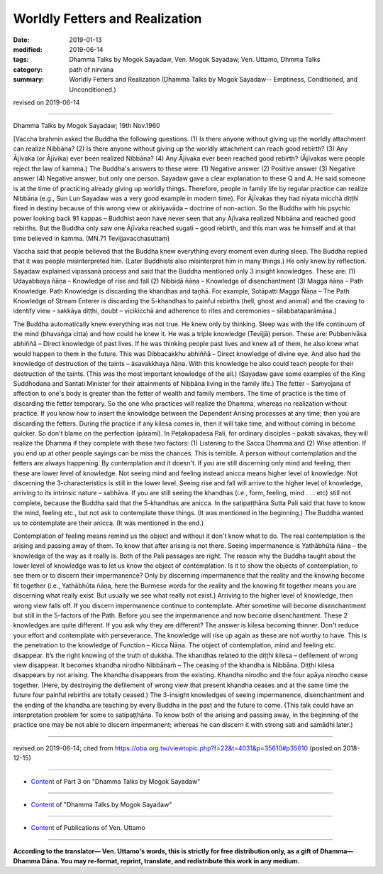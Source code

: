==========================================
Worldly Fetters and Realization
==========================================

:date: 2019-01-13
:modified: 2019-06-14
:tags: Dhamma Talks by Mogok Sayadaw, Ven. Mogok Sayadaw, Ven. Uttamo, Dhmma Talks
:category: path of nirvana
:summary: Worldly Fetters and Realization (Dhamma Talks by Mogok Sayadaw-- Emptiness, Conditioned, and Unconditioned.)

revised on 2019-06-14

------

Dhamma Talks by Mogok Sayadaw; 19th Nov.1960

[Vaccha brahmin asked the Buddha the following questions. (1) Is there anyone without giving up the worldly attachment can realize Nibbāna? (2) Is there anyone without giving up the worldly attachment can reach good rebirth? (3) Any Ājīvaka (or Ājīvika) ever been realized Nibbāna? (4) Any Ājīvaka ever been reached good rebirth? (Ājīvakas were people reject the law of kamma.) The Buddha's answers to these were: (1) Negative answer (2) Positive answer (3) Negative answer (4) Negative answer, but only one person. Sayadaw gave a clear explanation to these Q and A. He said someone is at the time of practicing already giving up worldly things. Therefore, people in family life by regular practice can realize Nibbāna (e.g., Sun Lun Sayadaw was a very good example in modern time). For Ājīvakas they had niyata micchā diṭṭhi fixed in destiny because of this wrong view or akiriyavāda – doctrine of non-action. So the Buddha with his psychic power looking back 91 kappas – Buddhist aeon have never seen that any Ājīvaka realized Nibbāna and reached good rebirths. But the Buddha only saw one Ājīvaka reached sugati – good rebirth, and this man was he himself and at that time believed in kamma. (MN.71 Tevijjavacchasuttaṃ)

Vaccha said that people believed that the Buddha knew everything every moment even during sleep. The Buddha replied that it was people misinterpreted him. (Later Buddhists also misinterpret him in many things.) He only knew by reflection. Sayadaw explained vipassanā process and said that the Buddha mentioned only 3 insight knowledges. These are: (1) Udayabbaya ñāṇa – Knowledge of rise and fall (2) Nibbidā ñāṇa – Knowledge of disenchantment (3) Magga ñāṇa – Path Knowledge. Path Knowledge is discarding the khandhas and taṇhā. For example, Sotāpatti Magga Ñāṇa – The Path Knowledge of Stream Enterer is discarding the 5-khandhas to painful rebirths (hell, ghost and animal) and the craving to identify view – sakkāya diṭṭhi, doubt – vicikicchā and adherence to rites and ceremonies – sīlabbataparāmāsa.]

The Buddha automatically knew everything was not true. He knew only by thinking. Sleep was with the life continuum of the mind (bhavaṅga citta) and how could he knew it. He was a triple knowledge (Tevijjā) person. These are: Pubbenivāsa abhiññā – Direct knowledge of past lives. If he was thinking people past lives and knew all of them, he also knew what would happen to them in the future. This was Dibbacakkhu abhiññā – Direct knowledge of divine eye. And also had the knowledge of destruction of the taints – āsavakkhaya ñāṇa. With this knowledge he also could teach people for their destruction of the taints. (This was the most important knowledge of the all.) (Sayadaw gave some examples of the King Suddhodana and Santati Minister for their attainments of Nibbāna living in the family life.) The fetter – Saṁyojana of affection to one's body is greater than the fetter of wealth and family members. The time of practice is the time of discarding the fetter temporary. So the one who practices will realize the Dhamma, whereas no realization without practice. If you know how to insert the knowledge between the Dependent Arising processes at any time; then you are discarding the fetters. During the practice if any kilesa comes in, then it will take time, and without coming in become quicker. So don't blame on the perfection (pāramī). In Peṭakopadesa Pali, for ordinary disciples – pakati sāvakas, they will realize the Dhamma if they complete with these two factors: (1) Listening to the Sacca Dhamma and (2) Wise attention. If you end up at other people sayings can be miss the chances. This is terrible. A person without contemplation and the fetters are always happening. By contemplation and it doesn't. If you are still discerning only mind and feeling, then these are lower level of knowledge. Not seeing mind and feeling instead anicca means higher level of knowledge. Not discerning the 3-characteristics is still in the lower level. Seeing rise and fall will arrive to the higher level of knowledge, arriving to its intrinsic nature – sabhāva. If you are still seeing the khandhas (i.e., form, feeling, mind . . . etc) still not complete, because the Buddha said that the 5-khandhas are anicca. In the satipaṭṭhāna Sutta Pali said that have to know the mind, feeling etc., but not ask to contemplate these things. (It was mentioned in the beginning.) The Buddha wanted us to contemplate are their anicca. (It was mentioned in the end.)

Contemplation of feeling means remind us the object and without it don't know what to do. The real contemplation is the arising and passing away of them. To know that after arising is not there. Seeing impermanence is Yathābhūta ñāṇa – the knowledge of the way as it really is. Both of the Pali passages are right. The reason why the Buddha taught about the lower level of knowledge was to let us know the object of contemplation. Is it to show the objects of contemplation, to see them or to discern their impermanence? Only by discerning impermanence that the reality and the knowing become fit together (i.e., Yathābhūta ñāṇa, here the Burmese words for the reality and the knowing fit together means you are discerning what really exist. But usually we see what really not exist.) Arriving to the higher level of knowledge, then wrong view falls off. If you discern impermanence continue to contemplate. After sometime will become disenchantment but still in the 5-factors of the Path. Before you see the impermanence and now become disenchantment. These 2 knowledges are quite different. If you ask why they are different? The answer is kilesa becoming thinner. Don't reduce your effort and contemplate with perseverance. The knowledge will rise up again as these are not worthy to have. This is the penetration to the knowledge of Function – Kicca Ñāṇa. The object of contemplation, mind and feeling etc. disappear. It’s the right knowing of the truth of dukkha. The khandhas related to the diṭṭhi kilesa – defilement of wrong view disappear. It becomes khandha nirodho Nibbānaṁ – The ceasing of the khandha is Nibbāna. Diṭṭhi kilesa disappears by not arising. The khandha disappears from the existing. Khandha nirodho and the four apāya nirodho cease together. (Here, by destroying the defilement of wrong view that present khandha ceases and at the same time the future four painful rebirths are totally ceased.) The 3-insight knowledges of seeing impermanence, disenchantment and the ending of the khandha are teaching by every Buddha in the past and the future to come. (This talk could have an interpretation problem for some to satipaṭṭhāna. To know both of the arising and passing away, in the beginning of the practice one may be not able to discern impermanent; whereas he can discern it with strong sati and samādhi later.)

------

revised on 2019-06-14; cited from https://oba.org.tw/viewtopic.php?f=22&t=4031&p=35610#p35610 (posted on 2018-12-15)

------

- `Content <{filename}pt03-content-of-part03%zh.rst>`__ of Part 3 on "Dhamma Talks by Mogok Sayadaw"

------

- `Content <{filename}content-of-dhamma-talks-by-mogok-sayadaw%zh.rst>`__ of "Dhamma Talks by Mogok Sayadaw"

------

- `Content <{filename}../publication-of-ven-uttamo%zh.rst>`__ of Publications of Ven. Uttamo

------

**According to the translator— Ven. Uttamo's words, this is strictly for free distribution only, as a gift of Dhamma—Dhamma Dāna. You may re-format, reprint, translate, and redistribute this work in any medium.**

..
  06-14 rev. proofread by bhante (original:So the Buddha with his psychic power looking back 100,000 kappas – Buddhist aeon (91 kappas ?? ekanavuto kappo yamahaṃ anussarāmi))
  2019-01-11  create rst; post on 01-13